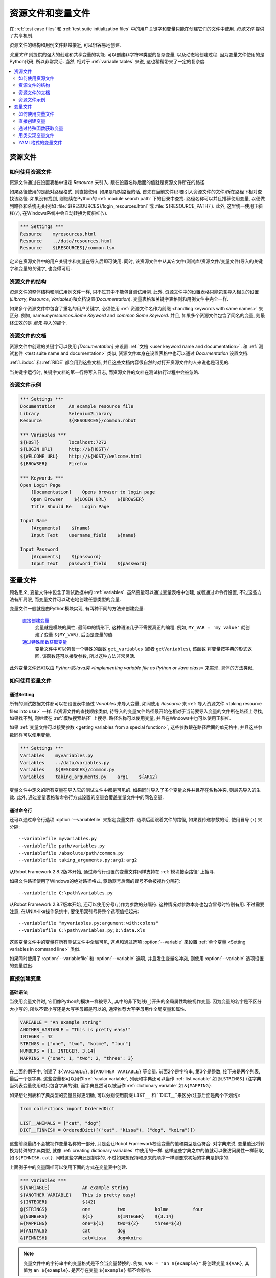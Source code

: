 .. role:: name(emphasis)
.. role:: setting(emphasis)

.. _resource and variable files:

资源文件和变量文件
==================

在 :ref:`test case files` 和  :ref:`test suite initialization files` 中的用户关键字和变量只能在创建它们的文件中使用. *资源文件* 提供了共享机制.

资源文件的结构和用例文件非常接近, 可以很容易地创建.

*变量文件* 则提供的强大的创建和共享变量的功能. 可以创建非字符串类型的复杂变量, 以及动态地创建过程. 因为变量文件使用的是Python代码, 所以非常灵活. 当然, 相对于 :ref:`variable tables` 来说, 这也稍稍带来了一定的复杂度.

.. contents::
   :depth: 2
   :local:

.. _resource file:
.. _resource files:

资源文件
--------

.. _Taking resource files into use:

如何使用资源文件
~~~~~~~~~~~~~~~~

资源文件通过在设置表格中设定 :setting:`Resource` 来引入. 跟在设置名称后面的值就是资源文件所在的路径. 

如果路径使用的是绝对路径格式, 则直接使用. 如果是相对路径的话, 首先在当前文件(即要引入资源文件的文件)所在路径下相对查找该路径. 如果没有找到, 则继续在Python的 :ref:`module search path` 下的目录中查找. 路径名称可以并且推荐使用变量, 以便做到路径和系统无关(例如 :file:`${RESOURCES}/login_resources.html` 或 :file:`${RESOURCE_PATH}`). 此外, 这里统一使用正斜杠(``/``), 在Windows系统中会自动转换为反斜杠(``\``).

.. sourcecode:: robotframework

   *** Settings ***
   Resource    myresources.html
   Resource    ../data/resources.html
   Resource    ${RESOURCES}/common.tsv

定义在资源文件中的用户关键字和变量在导入后即可使用. 同时, 该资源文件中从其它文件(测试库/资源文件/变量文件)导入的关键字和变量的关键字, 也变得可用.

.. The user keywords and variables defined in a resource file are
.. available in the file that takes that resource file into
.. use. Similarly available are also all keywords and variables from the
.. libraries, resource files and variable files imported by the said
.. resource file.

.. _resource file structure:

资源文件的结构
~~~~~~~~~~~~~~

资源文件的整体结构和测试用例文件一样, 只不过其中不能包含测试用例. 此外, 资源文件中的设置表格只能包含导入相关的设置(:setting:`Library`, :setting:`Resource`, :setting:`Variables`)和文档设置(:setting:`Documentation`). 变量表格和关键字表格则和用例文件中完全一样.

如果多个资源文件中包含了重名的用户关键字, 必须使用 :ref:`资源文件名作为前缀 <handling keywords with same names>` 来区分. 例如,:name:`myresources.Some Keyword` and :name:`common.Some Keyword`. 并且, 如果多个资源文件包含了同名的变量, 则最终生效的是 *最先* 导入的那个.


.. _Documenting resource files:

资源文件的文档
~~~~~~~~~~~~~~

资源文件中创建的关键字可以使用 :setting:`[Documentation]` 来设置 :ref:`文档 <user keyword name and documentation>`. 和 :ref:`测试套件 <test suite name and documentation>` 类似, 资源文件本身在设置表格中也可以通过 :setting:`Documentation` 设置文档.

:ref:`Libdoc` 和 :ref:`RIDE` 都会用到这些文档, 并且这些文档内容很自然的对打开资源文件的人来说也是可见的. 

当关键字运行时, 关键字文档的第一行将写入日志, 而资源文件的文档在测试执行过程中会被忽略.

.. _Example resource file:

资源文件示例
~~~~~~~~~~~~

.. sourcecode:: robotframework

   *** Settings ***
   Documentation     An example resource file
   Library           Selenium2Library
   Resource          ${RESOURCES}/common.robot

   *** Variables ***
   ${HOST}           localhost:7272
   ${LOGIN URL}      http://${HOST}/
   ${WELCOME URL}    http://${HOST}/welcome.html
   ${BROWSER}        Firefox

   *** Keywords ***
   Open Login Page
       [Documentation]    Opens browser to login page
       Open Browser    ${LOGIN URL}    ${BROWSER}
       Title Should Be    Login Page

   Input Name
       [Arguments]    ${name}
       Input Text    username_field    ${name}

   Input Password
       [Arguments]    ${password}
       Input Text    password_field    ${password}


.. _variable file:
.. _variable files:

变量文件
--------------

顾名思义, 变量文件中包含了测试数据中的 :ref:`variables`. 虽然变量可以通过变量表格中创建, 或者通过命令行设置, 不过这些方法有所局限, 而变量文件可以动态地创建任意类型的变量.

变量文件一般就是由Python模块实现, 有两种不同的方法来创建变量:

 `直接创建变量`_
   变量就是模块的属性. 最简单的情形下, 这种语法几乎不需要真正的编程. 例如, ``MY_VAR = 'my value'`` 就创建了变量 ``${MY_VAR}``, 后面是变量的值.

 `通过特殊函数获取变量`_
   变量文件中可以包含一个特殊的函数 ``get_variables`` (或者 ``getVariables``),  该函数 将变量按字典的形式返回. 该函数还可以接受参数, 所以这种方法非常灵活.
   

此外变量文件还可以由 `Python或Java类 <Implementing variable file as Python or Java class>` 来实现. 具体的方法类似.


.. _Taking variable files into use:

如何使用变量文件
~~~~~~~~~~~~~~~~

.. _Setting table:

通过Setting
'''''''''''''

所有的测试数据文件都可以在设置表中通过 :setting:`Variables` 来导入变量, 如同使用 :setting:`Resource` 来 :ref:`导入资源文件 <taking resource files into use>` 一样. 和资源文件的查找顺序类似, 待导入的变量文件路径最开始在相对于当前要导入变量的文件所在路径上寻找, 如果找不到, 则继续在 :ref:`模块搜索路径` 上搜寻. 路径名称可以使用变量, 并且在Windows中也可以使用正斜杠.

如果 :ref:`变量文件可以接受参数 <getting variables from a special function>`, 这些参数跟在路径后面的单元格中, 并且这些参数同样可以使用变量.

.. sourcecode:: robotframework

   *** Settings ***
   Variables    myvariables.py
   Variables    ../data/variables.py
   Variables    ${RESOURCES}/common.py
   Variables    taking_arguments.py    arg1    ${ARG2}

变量文件中定义的所有变量在导入它的测试文件中都是可见的. 如果同时导入了多个变量文件并且存在名称冲突, 则最先导入的生效. 此外, 通过变量表格和命令行方式设置的变量会覆盖变量文件中的同名变量.


通过命令行
''''''''''''

还可以通过命令行选项 :option:`--variablefile` 来指定变量文件. 选项后面跟着文件的路径, 如果要传递参数的话, 使用冒号 (``:``) 来分隔::

   --variablefile myvariables.py
   --variablefile path/variables.py
   --variablefile /absolute/path/common.py
   --variablefile taking_arguments.py:arg1:arg2

从Robot Framework 2.8.2版本开始, 通过命令行设置的变量文件同样支持在 :ref:`模块搜索路径` 上搜寻.

如果文件路径使用了Windows的绝对路径格式, 驱动器号后面的冒号不会被视作分隔符::

   --variablefile C:\path\variables.py

从Robot Framework 2.8.7版本开始, 还可以使用分号(``;``)作为参数的分隔符. 这种情况对参数本身也包含冒号时特别有用. 不过需要注意, 在UNIX-like操作系统中, 要使用双引号将整个选项值括起来::

   --variablefile "myvariables.py;argument:with:colons"
   --variablefile C:\path\variables.py;D:\data.xls

这些变量文件中的变量在所有测试文件中全局可见, 这点和通过选项 :option:`--variable` 来设置 :ref:`单个变量 <Setting variables in command line>` 类似.

如果同时使用了 :option:`--variablefile` 和 :option:`--variable` 选项, 并且发生变量名冲突, 则使用 :option:`--variable` 选项设置的变量胜出.


.. _creating variables directly:

直接创建变量
~~~~~~~~~~~~

.. Basic syntax

基础语法
''''''''

当使用变量文件时, 它们像Python的模块一样被导入, 其中的非下划线(``_``)开头的全局属性均被视作变量. 因为变量的名字是不区分大小写的, 所以不管小写还是大写字母都是可以的, 通常推荐大写字母用作全局变量和属性.

.. sourcecode:: python

   VARIABLE = "An example string"
   ANOTHER_VARIABLE = "This is pretty easy!"
   INTEGER = 42
   STRINGS = ["one", "two", "kolme", "four"]
   NUMBERS = [1, INTEGER, 3.14]
   MAPPING = {"one": 1, "two": 2, "three": 3}

在上面的例子中, 创建了 ``${VARIABLE}``, ``${ANOTHER VARIABLE}`` 等变量. 前面2个是字符串, 第3个是整数, 接下来是两个列表, 最后一个是字典. 这些变量都可以用作 :ref:`scalar variable`, 列表和字典还可以当作 :ref:`list variable` 如 ``@{STRINGS}`` (注字典当列表变量使用时只包含字典的键), 而字典显然可以被当作 :ref:`dictionary variable` 如 ``&{MAPPING}``.

如果想让列表和字典类型的变量显得更明确, 可以分别使用前缀 ``LIST__`` 和 ``DICT__``来区分(注意后面是两个下划线):

.. sourcecode:: python

   from collections import OrderedDict

   LIST__ANIMALS = ["cat", "dog"]
   DICT__FINNISH = OrderedDict([("cat", "kissa"), ("dog", "koira")])

这些前缀最终不会被视作变量名称的一部分, 只是会让Robot Framework校验变量的值和类型是否符合. 对字典来说, 变量值还将转换为特殊的字典类型, 就像 :ref:`creating dictionary variables` 中使用的一样. 这样这些字典之中的值就可以像访问属性一样获取, 如 ``${FINNISH.cat}``. 同时这些字典还是排序的, 不过如果想保持和原来的顺序一样则要求初始的字典是排序的.

上面例子中的变量同样可以使用下面的方式在变量表中创建. 

.. sourcecode:: robotframework

   *** Variables ***
   ${VARIABLE}            An example string
   ${ANOTHER VARIABLE}    This is pretty easy!
   ${INTEGER}             ${42}
   @{STRINGS}             one          two           kolme         four
   @{NUMBERS}             ${1}         ${INTEGER}    ${3.14}
   &{MAPPING}             one=${1}     two=${2}      three=${3}
   @{ANIMALS}             cat          dog
   &{FINNISH}             cat=kissa    dog=koira

.. note:: 变量文件中的字符串中的变量格式是不会当变量替换的. 例如, 
          ``VAR = "an ${example}"`` 将创建变量 ``${VAR}``, 其值为 ``an ${example}``.
          是否存在变量 ``${example}`` 都不会影响.


.. _Using objects as values:

使用对象
''''''''

变量文件中变量定义突破了变量表格中只能定义字符串和基础类型的限制, 现在变量可以包含任意类型的对象. 在下面的例子中, 变量 ``${MAPPING}`` 包含了一个Java哈希表, 其中包含两个值(该例子只适用于Jython上运行).

.. sourcecode:: python

    from java.util import Hashtable

    MAPPING = Hashtable()
    MAPPING.put("one", 1)
    MAPPING.put("two", 2)

第二个例子创建了Python的字典 ``${MAPPING}``, 同样包含两个值, 且这两个值是该文件中自定义类的实例.

.. sourcecode:: python

    MAPPING = {'one': 1, 'two': 2}

    class MyObject:
        def __init__(self, name):
            self.name = name

    OBJ1 = MyObject('John')
    OBJ2 = MyObject('Jane')

.. _Creating variables dynamically:

动态创建变量
''''''''''''

因为变量文件就是真正的编程语言, 其中几乎可以包含任意的代码逻辑来设置变量.

.. sourcecode:: python

   import os
   import random
   import time

   USER = os.getlogin()                # current login name
   RANDOM_INT = random.randint(0, 10)  # random integer in range [0,10]
   CURRENT_TIME = time.asctime()       # timestamp like 'Thu Apr  6 12:45:21 2006'
   if time.localtime()[3] > 12:
       AFTERNOON = True
   else:
       AFTERNOON = False

上面的例子中使用了Python标准库来设置不同的变量, 你也可以使用自己的代码来构造这些值.

下面的例子展示了类似的概念, 真实的代码中的数据可以是来自数据库, 或者外部文件, 甚至是要求用户输入.

.. sourcecode:: python

    import math

    def get_area(diameter):
        radius = diameter / 2
        area = math.pi * radius * radius
        return area

    AREA1 = get_area(1)
    AREA2 = get_area(2)

.. _Selecting which variables to include:

选择性的包含变量
''''''''''''''''

当 Robot Framework 处理变量文件时, 这些文件(模块)中所有的属性只要不是以下划线开头, 都会被视作变量, 这其中甚至包括函数或类, 不管是在文件中创建的还是从其它模块导入的. 例如, 上面最后一个例子中除了 ``${AREA1}`` 和 ``${AREA2}`` 这两个我们预期的变量外, 最终还包含了 ``${math}`` 和 ``${get_area}`` 这两个变量.

虽然通常情况下这些额外的变量不会造成什么问题, 但是它们有可能会无意覆盖其它的变量名, 由此引发的错误将难以定位. 一个可行的解决办法是通过加下划线作为前缀来忽略这些属性:

.. sourcecode:: python

    import math as _math

    def _get_area(diameter):
        radius = diameter / 2.0
        area = _math.pi * radius * radius
        return area

    AREA1 = _get_area(1)
    AREA2 = _get_area(2)

但是如果属性的数量非常多, 这样做就很不方便(同时, 这种做法也不符合Python的编码风格). 推荐的做法是使用特殊属性 ``__all__``, 将要作为变量暴露的属性名放在列表中赋值给它.

.. sourcecode:: python

    import math

    __all__ = ['AREA1', 'AREA2']

    def get_area(diameter):
        radius = diameter / 2.0
        area = math.pi * radius * radius
        return area

    AREA1 = get_area(1)
    AREA2 = get_area(2)

.. note:: ``__all__`` 属性在Python中最初就是用来设置哪些属性可以在
          ``from modulename import *`` 的语法中被导入.


.. _getting variables from a special function:

通过特殊函数获取变量
~~~~~~~~~~~~~~~~~~~~~

在变量文件中获取变量的另一种方法是通过特殊的函数 ``get_variables``(或 ``getVariables``). 如果这个函数存在, Robot Framework将调用该函数, 并且预期返回的结果是Python的字典类型或者Java中的 ``Map`` 类型, 其中变量的名称是键, 而值就是变量的值. 

创建的变量可以用作标量, 列表和字典, 就和 :ref:`creating variables directly` 完全一样, 同样可以使用前缀 ``LIST__`` 和 ``DICT__`` 来明确表示创建的是列表和字典. 

下面的例子和 :ref:`creating variables directly` 中的第一个例子在功能上完全相同.

.. sourcecode:: python

    def get_variables():
        variables = {"VARIABLE ": "An example string",
                     "ANOTHER VARIABLE": "This is pretty easy!",
                     "INTEGER": 42,
                     "STRINGS": ["one", "two", "kolme", "four"],
                     "NUMBERS": [1, 42, 3.14],
                     "MAPPING": {"one": 1, "two": 2, "three": 3}}
        return variables

``get_variables`` 可以接受参数, 这样可以很方便的改变实际要创建什么样的变量. 参数的数量和类型和普通的Python函数并无二致. 当在测试数据中 :ref:`taking variable files into use` 时, 调用参数跟在变量文件后面的表格里, 而在命令行中则通过冒号或分号和文件路径分开.


下面这个傻傻的例子展示了变量文件如何使用参数. 在更真实的场景中, 这些参数可能是一个用来读取参数的外部文件的路径, 或者是数据库的地址.

.. sourcecode:: python

    variables1 = {'scalar': 'Scalar variable',
                  'LIST__list': ['List','variable']}
    variables2 = {'scalar' : 'Some other value',
                  'LIST__list': ['Some','other','value'],
                  'extra': 'variables1 does not have this at all'}

    def get_variables(arg):
        if arg == 'one':
            return variables1
        else:
            return variables2

.. _Implementing variable file as Python or Java class:

用类实现变量文件
~~~~~~~~~~~~~~~~~

从Robot Framework 2.7版本开始, 还可以使用Python或Java之中的类来实现变量文件.

.. Implementation

具体实现
''''''''

因为变量导入时使用的文件路径, 所有使用类实现的时候有一些限制:

  - Python的类名必须和所在的模块名相同.
  - Java类必须在默认包中.
  - 指向Java类的路径必须以 :file:`.java` 或 :file:`.class` 结尾, class文件必须存在.

不管以何种语言实现, 框架都将不带参数的构造一个实例, 通过该实例获取变量. 和使用模块类似, 变量可以直接定义为实例的属性, 也可以使用特殊的 ``get_variables``(或 ``getVariables``) 方法.

当直接定义变量时, 会忽略所有可调用的(callable)的属性以避免调用实例的方法. 如果需要可调用的变量, 需要使用其它的方法来创建变量文件.


示例
''''

第一个例子通过属性直接创建变量, 同时以Python和Java两种语言实现. 两个例子的效果相同, 都通过类的属性创建了变量 ``${VARIABLE}`` and ``@{LIST}``, 并通过实例的属性创建变量 ``${ANOTHER VARIABLE}``.

.. sourcecode:: python

    class StaticPythonExample(object):
        variable = 'value'
        LIST__list = [1, 2, 3]
        _not_variable = 'starts with an underscore'

        def __init__(self):
            self.another_variable = 'another value'

.. sourcecode:: java

    public class StaticJavaExample {
        public static String variable = "value";
        public static String[] LIST__list = {1, 2, 3};
        private String notVariable = "is private";
        public String anotherVariable;

        public StaticJavaExample() {
            anotherVariable = "another value";
        }
    }

第二个例子通过动态的方法来获取变量. 同样, 两种语言的效果一样, 都创建了唯一的变量 ``${DYNAMIC VARIABLE}``.

.. sourcecode:: python

    class DynamicPythonExample(object):

        def get_variables(self, *args):
            return {'dynamic variable': ' '.join(args)}

.. sourcecode:: java

    import java.util.Map;
    import java.util.HashMap;

    public class DynamicJavaExample {

        public Map<String, String> getVariables(String arg1, String arg2) {
            HashMap<String, String> variables = new HashMap<String, String>();
            variables.put("dynamic variable", arg1 + " " + arg2);
            return variables;
        }
    }

.. _Variable file as YAML:

YAML格式的变量文件
~~~~~~~~~~~~~~~~~~~~~

变量文件还可以使用  :ref:`YAML <http://yaml.org>` 文件. YAML是一种数据序列化的标记语言, 拥有简单的语法和友好的可读性. 下面的例子展示了一个简单的YAML文件:

.. sourcecode:: yaml

    string:   Hello, world!
    integer:  42
    list:
      - one
      - two
    dict:
      one: yksi
      two: kaksi
      with spaces: kolme

.. note:: 在Robot Framework中使用YAML文件要求安装 :ref:`PyYAML
          <http://pyyaml.org>` 模块. 如果已经有了 pip_, 则使用下面的命令即可安装
          ``pip install pyyaml``.

          Robot Framework从2.9版本开始支持YAML. 从2.9.2版本开始, :ref:`standalone JAR distribution` 已经默认包含了PyYAML.

YAML 变量文件的使用和其它变量文件完全一样, 既可以使用命令行选项 :option:`--variablefile`, 也可以使用配置 :setting:`Variables`, 或者使用关键字 :name:`Import Variables` 动态导入. 唯一需要记住的是, 导入YAML文件的路径名必须以 :file:`.yaml` 扩展名结尾.

上例中的YAML文件创建的变量和下面的变量表格创建的变量完全一样.

.. sourcecode:: robotframework

   *** Variables ***
   ${STRING}     Hello, world!
   ${INTEGER}    ${42}
   @{LIST}       one         two
   &{DICT}       one=yksi    two=kaksi

使用YAML文件作为变量文件必须总是使用顶层的映射(mappings). 如上例所示, 映射中的键和值分别是变量的名称和值. 变量的值可以是YAML语法支持的任意数据类型. 如果名称或值中包含了non-ASCII的字符, 则YAML文件必须使用UTF-8编码格式.

如果值是mapping类型, 则最终将转换为特殊的字典, 这一点等同于在变量表格中 :ref:`creating dictionary variables`. 这样就可以使用 ``${DICT.one}`` 这样的属性访问方法来获取到字典的值. 当然, 这里要求键的名字必须是合法的Python属性名称, 如果其中包含了空格或者其他非法的名称, 则还是可以使用 ``&{DICT}[with spaces]`` 语法来获取字典的值. 这个生成的字典也是有序的, 不过遗憾的是, 原始的YAML文件中的顺序没法保留下来.
